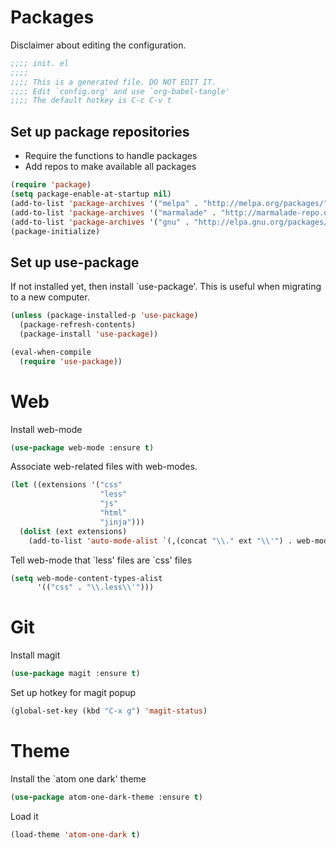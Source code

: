 * Packages
Disclaimer about editing the configuration.
#+BEGIN_SRC emacs-lisp :tangle init.el
  ;;;; init. el
  ;;;;
  ;;;; This is a generated file. DO NOT EDIT IT.
  ;;;; Edit `config.org' and use `org-babel-tangle'
  ;;;; The default hotkey is C-c C-v t
#+END_SRC
** Set up package repositories
- Require the functions to handle packages
- Add repos to make available all packages
#+BEGIN_SRC emacs-lisp :tangle init.el
  (require 'package)
  (setq package-enable-at-startup nil)
  (add-to-list 'package-archives '("melpa" . "http://melpa.org/packages/"))
  (add-to-list 'package-archives '("marmalade" . "http://marmalade-repo.org/packages/"))
  (add-to-list 'package-archives '("gnu" . "http://elpa.gnu.org/packages/"))
  (package-initialize)
#+END_SRC
** Set up use-package
If not installed yet, then install `use-package'.
This is useful when migrating to a new computer.
#+BEGIN_SRC emacs-lisp :tangle init.el
  (unless (package-installed-p 'use-package)
    (package-refresh-contents)
    (package-install 'use-package))

  (eval-when-compile
    (require 'use-package))
#+END_SRC
* Web
Install web-mode
#+BEGIN_SRC emacs-lisp :tangle init.el
  (use-package web-mode :ensure t)
#+END_SRC
Associate web-related files with web-modes.
#+BEGIN_SRC emacs-lisp :tangle init.el
  (let ((extensions '("css"
                      "less"
                      "js"
                      "html"
                      "jinja")))
    (dolist (ext extensions)
      (add-to-list 'auto-mode-alist `(,(concat "\\." ext "\\'") . web-mode))))
#+END_SRC
Tell web-mode that `less' files are `css' files
#+BEGIN_SRC emacs-lisp :tangle init.el
  (setq web-mode-content-types-alist
        '(("css" . "\\.less\\'")))
#+END_SRC
* Git
Install magit
#+BEGIN_SRC emacs-lisp :tangle init.el
  (use-package magit :ensure t)
#+END_SRC
Set up hotkey for magit popup
#+BEGIN_SRC emacs-lisp :tangle init.el
  (global-set-key (kbd "C-x g") 'magit-status)
#+END_SRC
* Theme
Install the `atom one dark' theme
#+BEGIN_SRC emacs-lisp :tangle init.el
  (use-package atom-one-dark-theme :ensure t)
#+END_SRC
Load it
#+BEGIN_SRC emacs-lisp :tangle init.el
  (load-theme 'atom-one-dark t)
#+END_SRC
